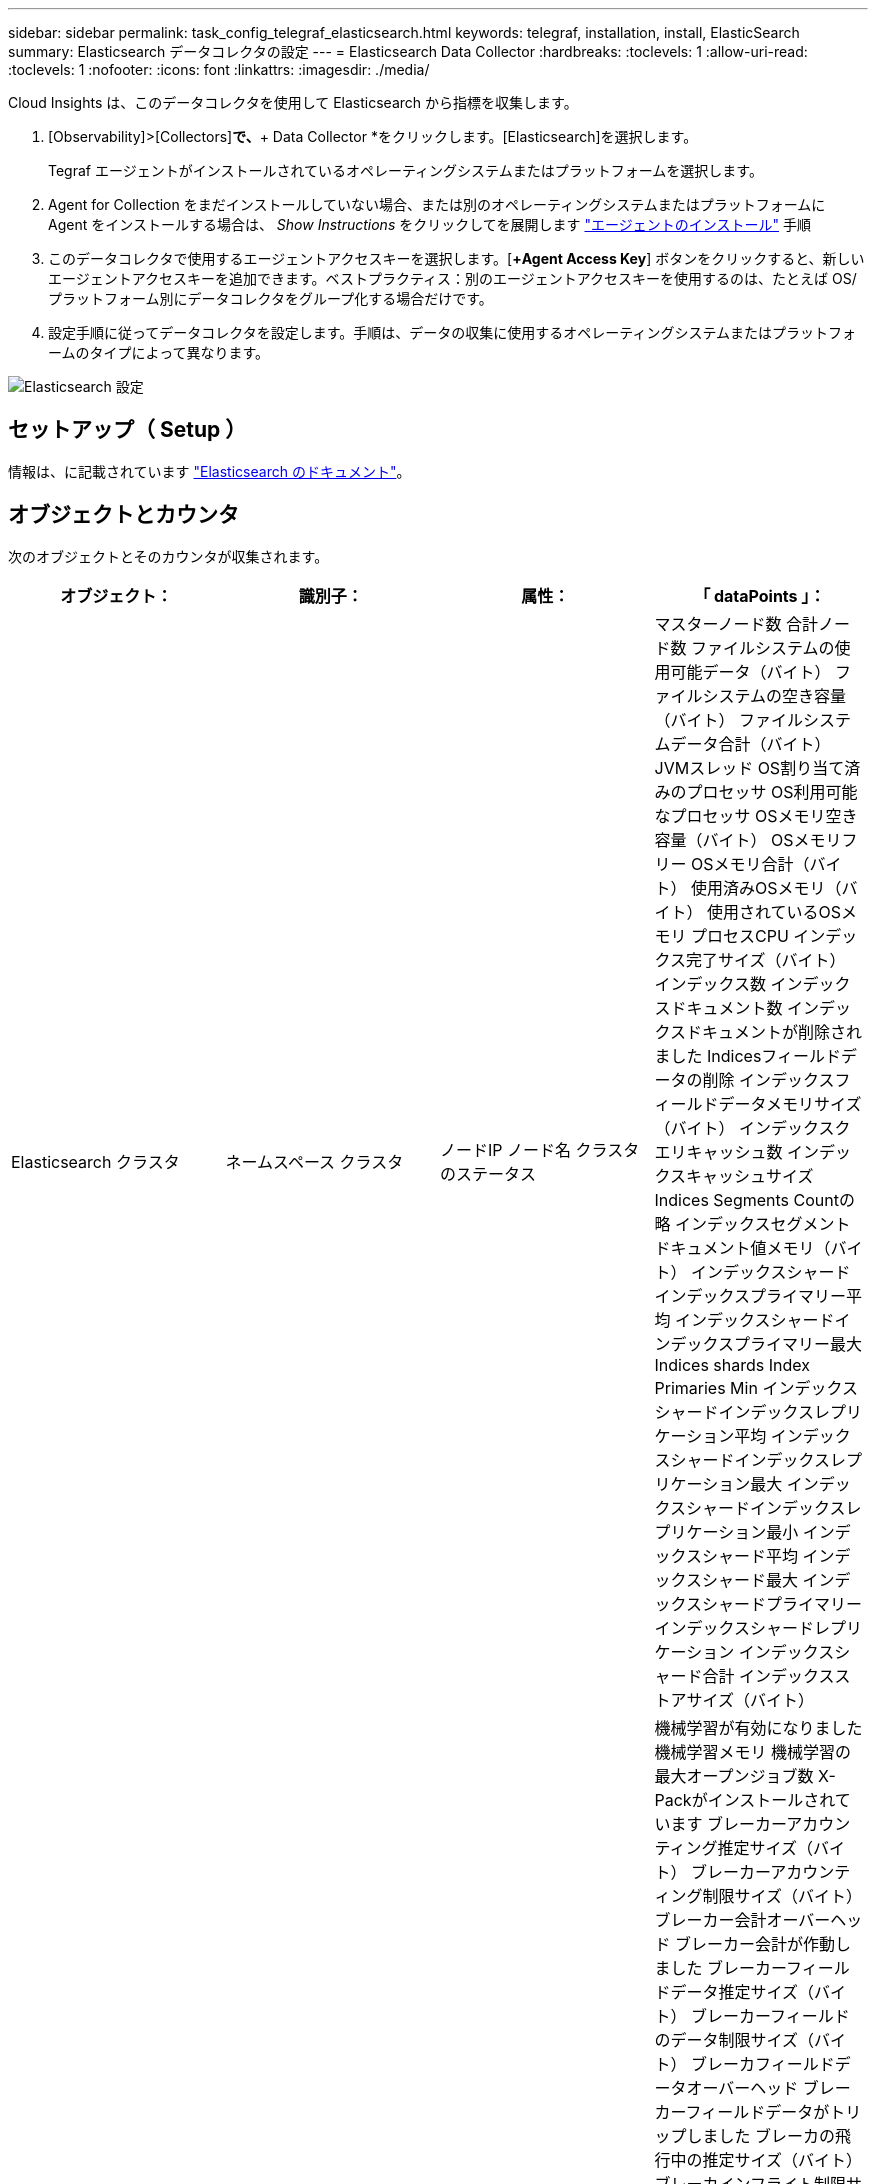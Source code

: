 ---
sidebar: sidebar 
permalink: task_config_telegraf_elasticsearch.html 
keywords: telegraf, installation, install, ElasticSearch 
summary: Elasticsearch データコレクタの設定 
---
= Elasticsearch Data Collector
:hardbreaks:
:toclevels: 1
:allow-uri-read: 
:toclevels: 1
:nofooter: 
:icons: font
:linkattrs: 
:imagesdir: ./media/


[role="lead"]
Cloud Insights は、このデータコレクタを使用して Elasticsearch から指標を収集します。

. [Observability]>[Collectors]*で、*+ Data Collector *をクリックします。[Elasticsearch]を選択します。
+
Tegraf エージェントがインストールされているオペレーティングシステムまたはプラットフォームを選択します。

. Agent for Collection をまだインストールしていない場合、または別のオペレーティングシステムまたはプラットフォームに Agent をインストールする場合は、 _Show Instructions_ をクリックしてを展開します link:task_config_telegraf_agent.html["エージェントのインストール"] 手順
. このデータコレクタで使用するエージェントアクセスキーを選択します。[*+Agent Access Key*] ボタンをクリックすると、新しいエージェントアクセスキーを追加できます。ベストプラクティス：別のエージェントアクセスキーを使用するのは、たとえば OS/ プラットフォーム別にデータコレクタをグループ化する場合だけです。
. 設定手順に従ってデータコレクタを設定します。手順は、データの収集に使用するオペレーティングシステムまたはプラットフォームのタイプによって異なります。


image:ElasticsearchDCConfigLinux.png["Elasticsearch 設定"]



== セットアップ（ Setup ）

情報は、に記載されています link:https://www.elastic.co/guide/index.html["Elasticsearch のドキュメント"]。



== オブジェクトとカウンタ

次のオブジェクトとそのカウンタが収集されます。

[cols="<.<,<.<,<.<,<.<"]
|===
| オブジェクト： | 識別子： | 属性： | 「 dataPoints 」： 


| Elasticsearch クラスタ | ネームスペース
クラスタ | ノードIP
ノード名
クラスタのステータス | マスターノード数
合計ノード数
ファイルシステムの使用可能データ（バイト）
ファイルシステムの空き容量（バイト）
ファイルシステムデータ合計（バイト）
JVMスレッド
OS割り当て済みのプロセッサ
OS利用可能なプロセッサ
OSメモリ空き容量（バイト）
OSメモリフリー
OSメモリ合計（バイト）
使用済みOSメモリ（バイト）
使用されているOSメモリ
プロセスCPU
インデックス完了サイズ（バイト）
インデックス数
インデックスドキュメント数
インデックスドキュメントが削除されました
Indicesフィールドデータの削除
インデックスフィールドデータメモリサイズ（バイト）
インデックスクエリキャッシュ数
インデックスキャッシュサイズ
Indices Segments Countの略
インデックスセグメントドキュメント値メモリ（バイト）
インデックスシャードインデックスプライマリー平均
インデックスシャードインデックスプライマリー最大
Indices shards Index Primaries Min
インデックスシャードインデックスレプリケーション平均
インデックスシャードインデックスレプリケーション最大
インデックスシャードインデックスレプリケーション最小
インデックスシャード平均
インデックスシャード最大
インデックスシャードプライマリー
インデックスシャードレプリケーション
インデックスシャード合計
インデックスストアサイズ（バイト） 


| Elasticsearch ノード | ネームスペース
クラスタ
ESノードID
ESノードIP
ESノード | ゾーン ID | 機械学習が有効になりました
機械学習メモリ
機械学習の最大オープンジョブ数
X-Packがインストールされています
ブレーカーアカウンティング推定サイズ（バイト）
ブレーカーアカウンティング制限サイズ（バイト）
ブレーカー会計オーバーヘッド
ブレーカー会計が作動しました
ブレーカーフィールドデータ推定サイズ（バイト）
ブレーカーフィールドのデータ制限サイズ（バイト）
ブレーカフィールドデータオーバーヘッド
ブレーカーフィールドデータがトリップしました
ブレーカの飛行中の推定サイズ（バイト）
ブレーカインフライト制限サイズ（バイト）
ブレーカインフライトオーバーヘッド
ブレーカインフライトが停止しました
ブレーカ親推定サイズ（バイト）
ブレーカ親制限サイズ（バイト）
Breakers親の頭上
ブレーカの親がトリップしました
ブレーカー要求推定サイズ（バイト）
ブレーカー要求制限サイズ（バイト）
ブレーカー要求オーバーヘッド
ブレーカー要求が作動しました
ファイルシステムの使用可能データ（バイト）
ファイルシステムの空き容量（バイト）
ファイルシステムデータ合計（バイト）
Filesystem IO Stats Devices Opsの略
ファイルシステムIO統計デバイス読み取り（kb）
Filesystem IO Stats Devices Read Opsの略
Filesystem IO Stats Devices Erite（KB）
Filesystem IO Stats Devices Write Opsの略
ファイルシステムIO統計の合計処理数
ファイルシステムI/O統計合計読み取り（KB）
ファイルシステムIO統計読み取り処理
ファイルシステムI/O統計合計書き込み（KB）
ファイルシステムIO統計書き込み処理
使用可能なファイルシステムの最小使用量の見積もり（バイト）
ファイルシステムの最小使用量の概算合計（バイト）
Filesystem Least Usage Diskの略
FileSystem Most Usage Estimate Available（バイト）
FileSystem Most Usage Estimate Total（バイト）
FileSystem Most Usage Used Diskの略
ファイルシステムの合計使用可能容量（バイト）
ファイルシステムの合計空き容量（バイト）
ファイルシステム合計（バイト）
インデックス完了サイズ（バイト）
インデックスドキュメント数
インデックスドキュメントが削除されました
Indicesフィールドデータの削除
インデックスフィールドデータメモリサイズ（バイト）
Indices Flush Periodic（インデックスフラッシュ周期）の略
Indices Flush Total（インデックスフラッシュ合計）
Indices Flush Total Timeの略
インデックスは現在の値を取得します
インデックスが存在する時間を取得します
インデックス取得存在合計
インデックスは合計を取得します
Indices Indexing Delete Total（インデックスインデックスインデックスの削除合計
Indices Indexing Index Total（インデックスインデックスインデックス合計）
インデックスインデックスNOOP更新合計
Indices Indexing Throttle Timeの略
HTTP Current Openの略
HTTP合計オープン数
JVMバッファプールの直接数
JVMクラス現在ロードされている数
JVM GCコレクタの旧コレクション数
コミットされたJVMメモリヒープ（バイト）
OS CPU Load Average 15m（OS CPU負荷平均15m
OS CPU
OSメモリ空き容量（バイト）
OSスワップ空き容量（バイト）
プロセスCPU
プロセスCPU合計
最大ファイル記述子を処理します
プロセスメモリ合計仮想（バイト）
スレッドプール分析がアクティブです
スレッドプールの分析が完了しました
スレッドプール分析最大
スレッドプール分析キュー
スレッドプール分析が拒否されました
スレッドプールスレッドを分析します
スレッドプールフェッチシャードがアクティブに開始されました
スレッドプールのフェッチシャードが開始されました
スレッドプールフェッチシャードが最大で開始されました
Thread Pool Fetch Shard Started Queueの略
スレッドプールのFetch Shardが拒否されました
スレッドプールFetch Shard Started Shreads.
スレッドプールフェッチシャードストアがアクティブです
スレッドプールのFetch Shard Storeが完了しました
転送RX（1秒あたり）
転送受信バイト数（1秒あたり）
トランスポートサーバが開いています
転送TX（1秒あたり）
転送転送バイト数（1秒あたり） 
|===


== トラブルシューティング

追加情報はから入手できます link:concept_requesting_support.html["サポート"] ページ
